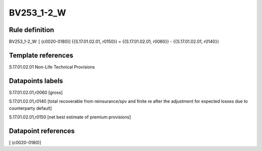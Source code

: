 ===========
BV253_1-2_W
===========

Rule definition
---------------

BV253_1-2_W: [ (c0020-0180)] {{S.17.01.02.01, r0150}} = {{S.17.01.02.01, r0060}} - {{S.17.01.02.01, r0140}}


Template references
-------------------

S.17.01.02.01 Non-Life Technical Provisions


Datapoints labels
-----------------

S.17.01.02.01,r0060 [gross]

S.17.01.02.01,r0140 [total recoverable from reinsurance/spv and finite re after the adjustment for expected losses due to counterparty default]

S.17.01.02.01,r0150 [net best estimate of premium provisions]



Datapoint references
--------------------

[ (c0020-0180)]